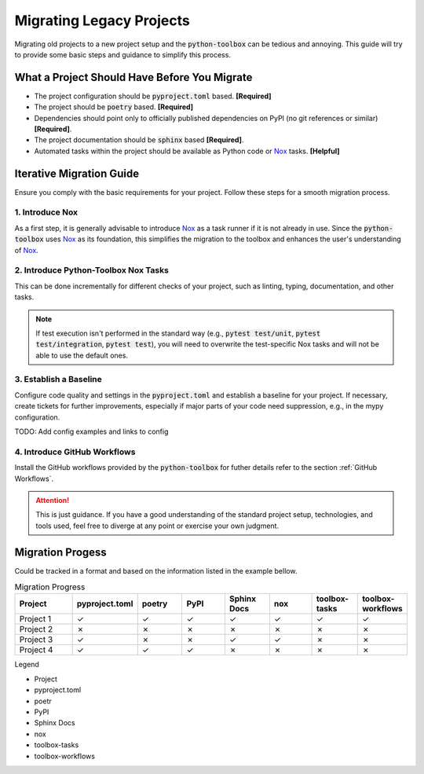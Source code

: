 Migrating Legacy Projects
=========================

Migrating old projects to a new project setup and the :code:`python-toolbox` can be tedious and annoying. This guide will try to provide some basic steps and guidance to simplify this process.

.. _before_you_migrate:

What a Project Should Have Before You Migrate
+++++++++++++++++++++++++++++++++++++++++++++

* The project configuration should be :code:`pyproject.toml` based. **[Required]**
* The project should be :code:`poetry` based. **[Required]**
* Dependencies should point only to officially published dependencies on PyPI (no git references or similar) **[Required]**.
* The project documentation should be :code:`sphinx` based **[Required]**.
* Automated tasks within the project should be available as Python code or `Nox`_ tasks. **[Helpful]**


Iterative Migration Guide
++++++++++++++++++++++++++

Ensure you comply with the basic requirements for your project. Follow these steps for a smooth migration process.

1. Introduce Nox
----------------
As a first step, it is generally advisable to introduce `Nox`_ as a task runner if it is not already in use. Since the :code:`python-toolbox` uses `Nox`_ as its foundation, this simplifies the migration to the toolbox and enhances the user's understanding of `Nox`_.

2. Introduce Python-Toolbox Nox Tasks
-------------------------------------
This can be done incrementally for different checks of your project, such as linting, typing, documentation, and other tasks.

.. note::
   If test execution isn't performed in the standard way (e.g., :code:`pytest test/unit`, :code:`pytest test/integration`, :code:`pytest test`), you will need to overwrite the test-specific Nox tasks and will not be able to use the default ones.

3. Establish a Baseline
-----------------------
Configure code quality and settings in the :code:`pyproject.toml` and establish a baseline for your project. If necessary, create tickets for further improvements, especially if major parts of your code need suppression, e.g., in the mypy configuration.

TODO: Add config examples and links to config

4. Introduce GitHub Workflows
-----------------------------
Install the GitHub workflows provided by the :code:`python-toolbox` for futher details refer to the section :ref:`GitHub Workflows`.

.. attention::
   This is just guidance. If you have a good understanding of the standard project setup, technologies, and tools used, feel free to diverge at any point or exercise your own judgment.

.. _Nox: https://github.com/exasol/python-toolbox/pull/289


Migration Progess
+++++++++++++++++

Could be tracked in a format and based on the information listed in the example bellow.

.. list-table:: Migration Progress
    :widths: 20 15 15 15 15 15 15 15
    :header-rows: 1

    * - Project
      - pyproject.toml
      - poetry
      - PyPI
      - Sphinx Docs
      - nox
      - toolbox-tasks
      - toolbox-workflows
    * - Project 1
      - ✓
      - ✓
      - ✓
      - ✓
      - ✓
      - ✓
      - ✓
    * - Project 2
      - ✗
      - ✗
      - ✗
      - ✗
      - ✗
      - ✗
      - ✗
    * - Project 3
      - ✓
      - ✗
      - ✗
      - ✓
      - ✓
      - ✗
      - ✗
    * - Project 4
      - ✓
      - ✓
      - ✓
      - ✗
      - ✗
      - ✗
      - ✗

Legend

* Project
* pyproject.toml
* poetr
* PyPI
* Sphinx Docs
* nox
* toolbox-tasks
* toolbox-workflows
